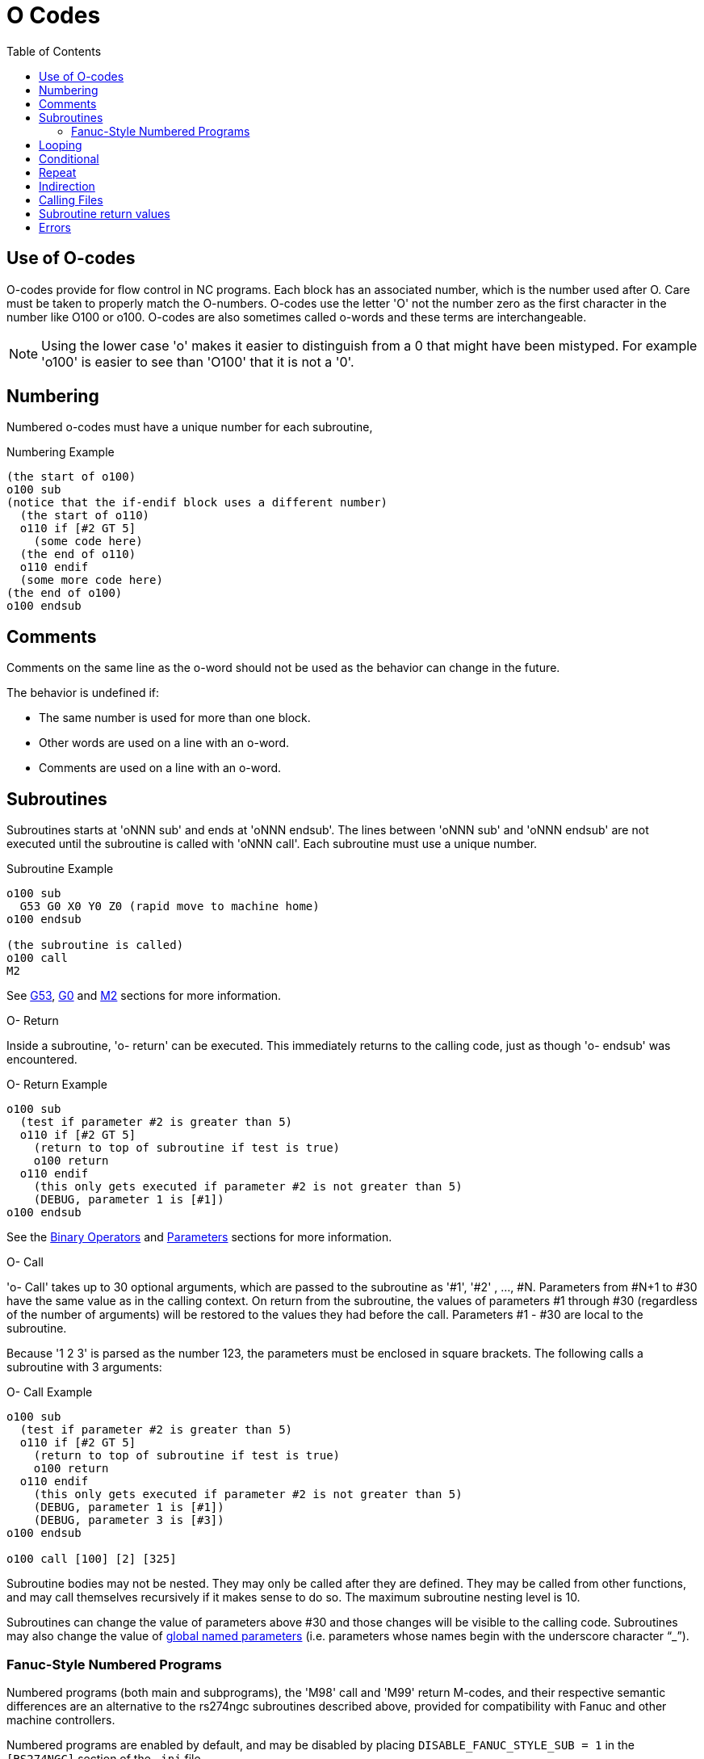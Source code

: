 :lang: en
:toc:

[[cha:o-codes]]
= O Codes(((O Codes)))

// Custom lang highlight
// must come after the doc title, to work around a bug in asciidoc 8.6.6
:ini: {basebackend@docbook:'':ini}
:hal: {basebackend@docbook:'':hal}
:ngc: {basebackend@docbook:'':ngc}

== Use of O-codes

O-codes provide for flow control in NC programs.
Each block has an associated number, which is the number used after O.
Care must be taken to properly match the O-numbers.
O-codes use the letter 'O' not the number zero as the first character in the number like O100 or o100.
O-codes are also sometimes called o-words and these terms are interchangeable.

[NOTE]
Using the lower case 'o' makes it easier to distinguish from a 0 that might have been mistyped.
For example 'o100' is easier to see than 'O100' that it is not a '0'.

== Numbering

Numbered o-codes must have a unique number for each subroutine,

.Numbering Example
[source,{ngc}]
----
(the start of o100)
o100 sub
(notice that the if-endif block uses a different number)
  (the start of o110)
  o110 if [#2 GT 5]
    (some code here)
  (the end of o110)
  o110 endif
  (some more code here)
(the end of o100)
o100 endsub
----

[[ocode:comments]]
== Comments(((Comments)))

Comments on the same line as the o-word should not be used as the behavior can
change in the future.

The behavior is undefined if:

* The same number is used for more than one block.
* Other words are used on a line with an o-word.
* Comments are used on a line with an o-word.


[[ocode:subroutines]]
== Subroutines(((Subroutines)))

Subroutines starts at 'oNNN sub' and ends at 'oNNN endsub'. The lines between
'oNNN sub' and 'oNNN endsub' are not executed until the subroutine is called
with 'oNNN call'. Each subroutine must use a unique number.

.Subroutine Example
[source,{ngc}]
----
o100 sub
  G53 G0 X0 Y0 Z0 (rapid move to machine home)
o100 endsub

(the subroutine is called)
o100 call
M2
----

See <<gcode:g53,G53>>, <<gcode:g0,G0>> and <<mcode:m2-m30,M2>> sections for more information.

.O- Return
Inside a subroutine, 'o- return' can be executed.
This immediately returns to the calling code, just as though 'o- endsub' was encountered.

.O- Return Example
[source,{ngc}]
----
o100 sub
  (test if parameter #2 is greater than 5)
  o110 if [#2 GT 5]
    (return to top of subroutine if test is true)
    o100 return
  o110 endif
    (this only gets executed if parameter #2 is not greater than 5)
    (DEBUG, parameter 1 is [#1])
o100 endsub
----

See the <<gcode:binary-operators,Binary Operators>> and <<sec:overview-parameters,Parameters>> sections for more information.

.O- Call
'o- Call' takes up to 30 optional arguments, which are passed to the subroutine as '#1', '#2' , ..., #N.
Parameters from #N+1 to #30 have the same value as in the calling context.
On return from the subroutine, the values of parameters #1 through #30 (regardless of the number of arguments)
will be restored to the values they had before the call.
Parameters #1 - #30 are local to the subroutine.

Because '1 2 3' is parsed as the number 123, the parameters must be enclosed in square brackets.
The following calls a subroutine with 3 arguments:

.O- Call Example
[source,{ngc}]
----
o100 sub
  (test if parameter #2 is greater than 5)
  o110 if [#2 GT 5]
    (return to top of subroutine if test is true)
    o100 return
  o110 endif
    (this only gets executed if parameter #2 is not greater than 5)
    (DEBUG, parameter 1 is [#1])
    (DEBUG, parameter 3 is [#3])
o100 endsub

o100 call [100] [2] [325]
----

Subroutine bodies may not be nested.
They may only be called after they are defined.
They may be called from other functions, and may call themselves recursively if it makes sense to do so.
The maximum subroutine nesting level is 10.

Subroutines can change the value of parameters above #30 and those changes will be visible to the calling code.
Subroutines may also change the value of <<gcode:named-parameters,global named parameters>> (i.e. parameters whose names begin with the underscore character "`_`").

[[ocode:fanuc-style-programs]]
=== Fanuc-Style Numbered Programs(((Subroutines,M98,M99)))

Numbered programs (both main and subprograms), the 'M98' call and 'M99' return M-codes,
and their respective semantic differences are an alternative to the rs274ngc subroutines described above,
provided for compatibility with Fanuc and other machine controllers.

Numbered programs are enabled by default, and may be disabled by
placing `DISABLE_FANUC_STYLE_SUB = 1` in the `[RS274NGC]` section of the `.ini` file.

[NOTE]
Numbered main and subprogram definitions and calls differ from
traditional rs274ngc both in syntax and execution.  To reduce the
possibility of confusion, the interpreter will raise an error if
definitions of one style are mixed with calls of another.

.Numbered Subprogram Simple Example
[source,{ngc}]
----
o1 (Example 1)    ; Main program 1, "Example 1"
M98 P100          ; Call subprogram 100
M30               ; End main program

o100              ; Beginning of subprogram 100
  G53 G0 X0 Y0 Z0 ; Rapid move to machine home
M99               ; Return from subprogram 100
----

.'o1 (Title)'
The optional main program beginning block gives the main program the number `1`.
Some controllers treat an optional following parenthesized comment as a program title, `Example 1` in this example,
but this has no special meaning in the rs274ngc interpreter.

.'M98 P- <L\->'
Call a numbered subprogram.  The block `M98 P100` is analogous to the
traditional `o100 call` syntax, but may only be used to call a
following numbered subprogram defined with `o100`...`M99`.  An
optional 'L'-word specifies a loop count.

.'M30'
The main program must be terminated with `M02` or `M30` (or `M99`; see
below).

.'O-' subprogram definition start
Marks the start of a numbered subprogram definition.  The block `o100`
is similar to `o100 sub`, except that it must be placed later in the
file than the `M98 P100` calling block.

.'M99' return from numbered subroutine
The block `M99` is analogous to the traditional `o100 endsub` syntax,
but may only terminate a numbered program (`o100` in this example),
and may not terminate a subroutine beginning with the `o100 sub`
syntax.

The `M98` subprogram call differs from rs274ngc `o call` in the
following ways:

* The numbered subprogram must follow the `M98` call in the program file.
  The interpreter will throw an error if the subprogram precedes the call block.
* Parameters `#1`, `#2`, ..., `#30` are global and accessible in
  numbered subprograms, similar to higher-numbered parameters in
  traditional style calls.  Modifications to these parameters within
  a subprogram are global modifications, and will be persist after
  subprogram return.
* `M98` subprogram calls have no return value.
* `M98` subprogram call blocks may contain an optional L-word specifying a loop repeat count.
  Without the L-word, the subprogram will execute once only (equivalent to `M98 L1`).
  An `M98 L0` block will not execute the subprogram.

In rare cases, the `M99` M-code may be used to terminate the main
program, where it indicates an 'endless program'.  When the
interpreter reaches an `M99` in the main program, it will skip back to
the beginning of the file and resume execution at the first line.  An
example use of an endless program is in a machine warm-up cycle; a
block delete program end `/M30` block might be used to stop the cycle
at a tidy point when the operator is ready.

.Numbered Subprogram Full Example
[source,{ngc}]
----
o1                             ; Main program 1
  #1 = 0
  (PRINT,X MAIN BEGIN:  1=#1)
  M98 P100 L5                  ; Call subprogram 100
  (PRINT,X MAIN END:  1=#1)
M30                            ; End main program

o100                           ; Subprogram 100
  #1 = [#1 + 1]
  M98 P200 L5                  ; Call subprogram 200
  (PRINT,>> o100:  #1)
M99                            ; Return from Subprogram 100

o200                           ; Subprogram 200
  #1 = [#1 + 0.01]
  (PRINT,>>>> o200:  #1)
M99                            ; Return from Subprogram 200
----

In this example, parameter `#1` is initialized to `0`.  Subprogram
`o100` is called five times in a loop.  Nested within each call to
`o100`, subprogram `o200` is called five times in a loop, for 25 times
total.

Note that parameter `#1` is global.  At the end of the main program,
after updates within `o100` and `o200`, its value will equal `5.25`.

[[ocode:looping]]
== Looping(((Subroutines,Looping)))

The 'while loop' has two structures: 'while/endwhile', and 'do/while'. In
each case, the loop is exited when the 'while' condition evaluates to
false. The difference is when the test condition is done. The 'do/while'
loop runs the code in the loop then checks the test condition. The
'while/endwhile' loop does the test first.

.While Endwhile Example
[source,{ngc}]
----
(draw a sawtooth shape)
G0 X1 Y0 (move to start position)
#1 = 0 (assign parameter #1 the value of 0)
F25 (set a feed rate)
o101 while [#1 LT 10]
  G1 X0
  G1 Y[#1/10] X1
  #1 = [#1+1] (increment the test counter)
o101 endwhile
M2 (end program)
----

.Do While Example
[source,{ngc}]
----
#1 = 0 (assign parameter #1 the value of 0)
o100 do
  (debug, parameter 1 = #1)
  o110 if [#1 EQ 2]
    #1 = 3 (assign the value of 3 to parameter #1)
    (msg, #1 has been assigned the value of 3)
    o100 continue (skip to start of loop)
  o110 endif
  (some code here)
  #1 = [#1 + 1] (increment the test counter)
o100 while [#1 LT 3]
(msg, Loop Done!)
M2
----

Inside a while loop, 'o- break' immediately exits the loop, and 'o-
continue' immediately skips to the next evaluation of the 'while'
condition. If it is still true, the loop begins again at the top. If
it is false, it exits the loop.

[[ocode:conditional]]
== Conditional(((Subroutines,Conditional Loops)))

The 'if' conditional consists of a group of statements with the same 'o' number
that start with 'if' and end with 'endif'. Optional 'elseif' and 'else' conditions
may be between the starting 'if' and the ending 'endif'.

If the 'if' conditional evaluates to true then the group of statements
following the 'if' up to the next conditional line are executed.

If the 'if' conditional evaluates to false then the 'elseif' conditions are
evaluated in order until one evaluates to true. If the 'elseif' condition is
true then the statements following the 'elseif' up to the next conditional
line are executed. If none of the 'if' or 'elseif' conditions evaluate to true
then the statements following the 'else' are executed. When a condition is
evaluated to true no more conditions are evaluated in the group.

.If Endif Example
[source,{ngc}]
----
(if parameter #31 is equal to 3 set S2000)
o101 if [#31 EQ 3]
  S2000
o101 endif
----

.If ElseIf Else EndIf Example
[source,{ngc}]
----
(if parameter #2 is greater than 5 set F100)
o102 if [#2 GT 5]
  F100
o102 elseif [#2 LT 2]
(else if parameter #2 is less than 2 set F200)
  F200
(else if parameter #2 is 2 through 5 set F150)
o102 else
  F150
o102 endif
----

Several conditions may be tested for by 'elseif' statements until the
'else' path is finally executed if all preceding conditions are false:

.If Elseif Else Endif Example
[source,{ngc}]
----
(if parameter #2 is greater than 5 set F100)
o102 if [#2 GT 5]
  F100
(else if parameter #2 less than 2 set F200)
o102 elseif [#2 LT 2]
  F20
(parameter #2 is between 2 and 5)
o102 else
  F200
o102 endif
----

[[ocode:repeat]]
== Repeat(((Subroutines,Repeat Loop)))

The 'repeat' will execute the statements inside of the
repeat/endrepeat the specified number of times. The example shows how
you might mill a diagonal series of shapes starting at the present
position.

.Example with 'repeat'
[source,{ngc}]
----
(Mill 5 diagonal shapes)
G91 (Incremental mode)
o103 repeat [5]
... (insert milling code here)
G0 X1 Y1 (diagonal move to next position)
o103 endrepeat
G90 (Absolute mode)
----

[[ocode:indirection]]
== Indirection(((Indirection)))

The o-number may be given by a parameter and/or calculation.

.Indirection Example
[source,{ngc}]
----
o[#101+2] call
----

.Computing values in O-words
For more information on computing values see the following sections:

* <<sec:overview-parameters,Parameters>>
* <<gcode:expressions,Expressions>>
* <<gcode:binary-operators,Binary Operators>>
* <<gcode:functions,Functions>>

[[ocode:calling-files]]
== Calling Files(((Calling Files)))

To call a separate file with a subroutine name the file the same as
your call and include a sub and endsub in the file. The file must be in the
directory pointed to by 'PROGRAM_PREFIX' or 'SUBROUTINE_PATH' in the INI file.
The file name can include *lowercase* letters, numbers, dash, and underscore
only. A named subroutine file can contain only a single subroutine definition.

.Named File Example
[source,{ngc}]
----
o<myfile> call
----

.Numbered File Example
[source,{ngc}]
----
o123 call
----

In the called file you must include the oxxx sub and endsub and the
file must be a valid file.

.Called File Example
[source,{ngc}]
----
(filename myfile.ngc)
o<myfile> sub
  (code here)
o<myfile> endsub
M2
----

[NOTE]
The file names are lowercase letters only so 'o<MyFile>' is converted to 'o<myfile>'
by the interpreter. More information about the search path and options for the
search path are in the INI configuration section.

== Subroutine return values(((Return Values)))

Subroutines may optionally return a value by an optional expression at
an 'endsub' or 'return' statement.

.Return value example
[source,{ngc}]
----
o123 return [#2 *5]
...
o123 endsub [3 * 4]
----

A subroutine return value is stored in the '#<_value>'
<<gcode:predefined-named-parameters,predefined named parameter>> , and
the '#<_value_returned>' predefined parameter is set to 1, to indicate
a value was returned. Both parameters are global, and are cleared just
before the next subroutine call.

[[ocode:errors]]
== Errors(((O-Code Errors)))

The following statements  cause an error message and  abort the
interpreter:

 - a `return` or `endsub` not within a sub definition
 - a label on `repeat` which is defined elsewhere
 - a label on `while` which is defińed elsewhere and not referring to a `do`
 - a label on `if` defined elsewhere
 - a undefined label on `else` or `elseif`
 - a label on `else`, `elseif` or `endif` not pointing to a matching `if`
 - a label on `break` or `continue` which does not point to a matching `while` or `do`
 - a label on `endrepeat` or `endwhile` no referring to a corresponding `while` or `repeat`

To make these errors non-fatal  warnings on stderr, set bit 0x20 in
the `[RS274NGC]FEATURE=` mask ini option.

// vim: set syntax=asciidoc:
